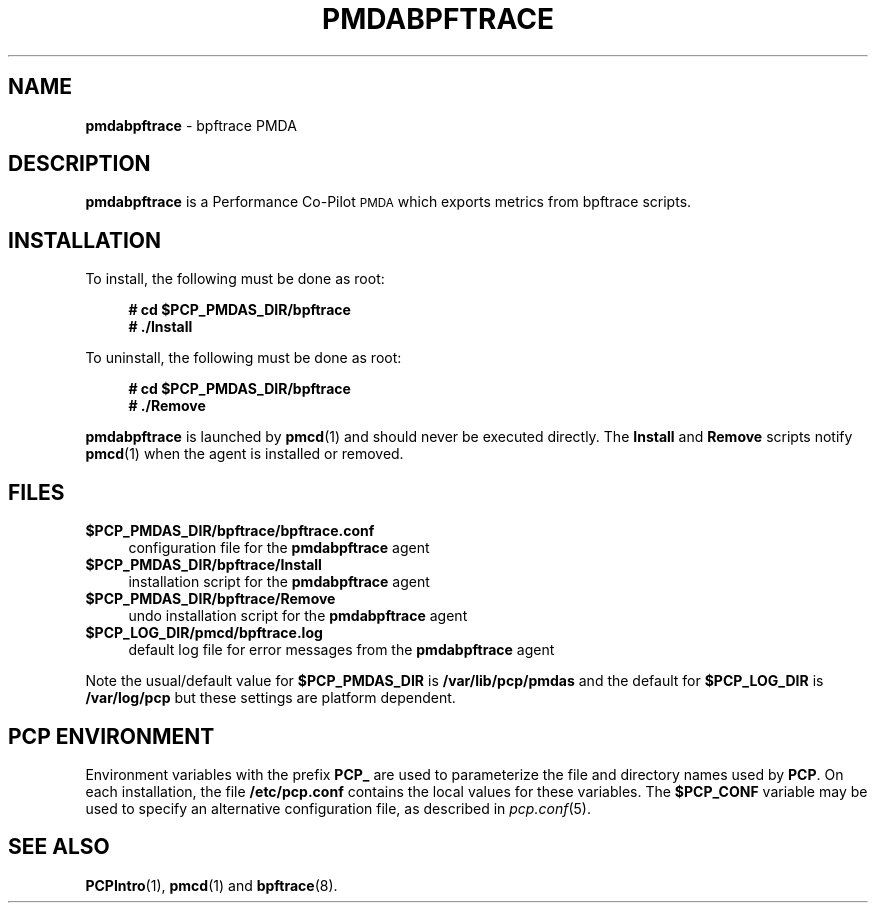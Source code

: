 '\"macro stdmacro
.\"
.\" Copyright (c) 2019 Red Hat.  All Rights Reserved.
.\"
.\" This program is free software; you can redistribute it and/or modify it
.\" under the terms of the GNU General Public License as published by the
.\" Free Software Foundation; either version 2 of the License, or (at your
.\" option) any later version.
.\"
.\" This program is distributed in the hope that it will be useful, but
.\" WITHOUT ANY WARRANTY; without even the implied warranty of MERCHANTABILITY
.\" or FITNESS FOR A PARTICULAR PURPOSE.  See the GNU General Public License
.\" for more details.
.\"
.\"
.TH PMDABPFTRACE 1 "PCP" "Performance Co-Pilot"
.SH NAME
\fBpmdabpftrace\fP \- bpftrace PMDA
.SH DESCRIPTION
\fBpmdabpftrace\fP is a Performance Co-Pilot \s-1PMDA\s0 which exports
metrics from bpftrace scripts.
.SH INSTALLATION
To install, the following must be done as root:
.sp 1
.RS +4
.ft B
.nf
# cd $PCP_PMDAS_DIR/bpftrace
# ./Install
.fi
.ft P
.RE
.sp 1
To uninstall, the following must be done as root:
.sp 1
.RS +4
.ft B
.nf
# cd $PCP_PMDAS_DIR/bpftrace
# ./Remove
.fi
.ft P
.RE
.sp 1
\fBpmdabpftrace\fP is launched by \fBpmcd\fP(1) and should never be
executed directly.
The \fBInstall\fP and \fBRemove\fP scripts notify \fBpmcd\fP(1) when
the agent is installed or removed.
.SH FILES
.IP "\fB$PCP_PMDAS_DIR/bpftrace/bpftrace.conf\fR" 4
configuration file for the \fBpmdabpftrace\fR agent
.IP "\fB$PCP_PMDAS_DIR/bpftrace/Install\fR" 4
installation script for the \fBpmdabpftrace\fR agent
.IP "\fB$PCP_PMDAS_DIR/bpftrace/Remove\fR" 4
undo installation script for the \fBpmdabpftrace\fR agent
.IP "\fB$PCP_LOG_DIR/pmcd/bpftrace.log\fR" 4
default log file for error messages from the \fBpmdabpftrace\fR agent
.PP
Note the usual/default value for \fB$PCP_PMDAS_DIR\fP is
.B /var/lib/pcp/pmdas
and the default for \fB$PCP_LOG_DIR\fP is
.B /var/log/pcp
but these settings are platform dependent.
.PD
.SH PCP ENVIRONMENT
Environment variables with the prefix \fBPCP_\fR are used to parameterize
the file and directory names used by \fBPCP\fR. On each installation, the
file \fB/etc/pcp.conf\fR contains the local values for these variables.
The \fB$PCP_CONF\fR variable may be used to specify an alternative
configuration file, as described in \fIpcp.conf\fR(5).
.SH SEE ALSO
.BR PCPIntro (1),
.BR pmcd (1)
and
.BR bpftrace (8).
